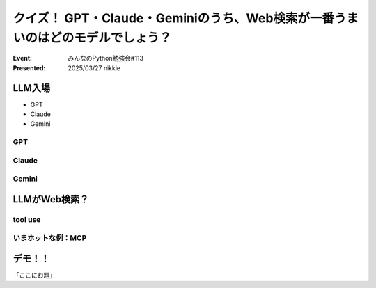 ================================================================================
クイズ！ GPT・Claude・Geminiのうち、Web検索が一番うまいのはどのモデルでしょう？
================================================================================

:Event: みんなのPython勉強会#113
:Presented: 2025/03/27 nikkie

LLM入場
======================================================================

* GPT
* Claude
* Gemini

GPT
--------------------------------------------------

Claude
--------------------------------------------------

Gemini
--------------------------------------------------

LLMがWeb検索？
======================================================================

tool use
--------------------------------------------------

いまホットな例：MCP
--------------------------------------------------

デモ！！
======================================================================

「ここにお題」
